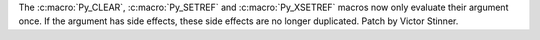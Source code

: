 The :c:macro:`Py_CLEAR`, :c:macro:`Py_SETREF` and :c:macro:`Py_XSETREF` macros
now only evaluate their argument once. If the argument has side effects, these
side effects are no longer duplicated. Patch by Victor Stinner.
